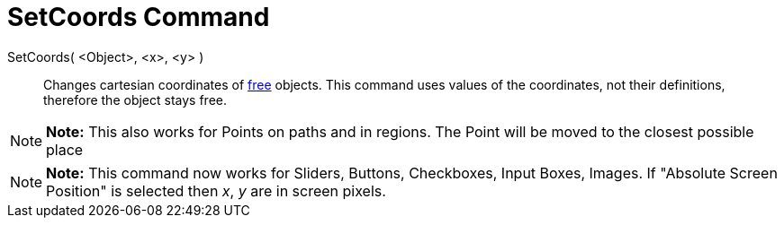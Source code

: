 = SetCoords Command

SetCoords( <Object>, <x>, <y> )::
  Changes cartesian coordinates of xref:/Free,_Dependent_and_Auxiliary_Objects.adoc[free] objects. This command uses
  values of the coordinates, not their definitions, therefore the object stays free.

[NOTE]

====

*Note:* This also works for Points on paths and in regions. The Point will be moved to the closest possible place

====

[NOTE]

====

*Note:* This command now works for Sliders, Buttons, Checkboxes, Input Boxes, Images. If "Absolute Screen Position" is
selected then _x_, _y_ are in screen pixels.

====
